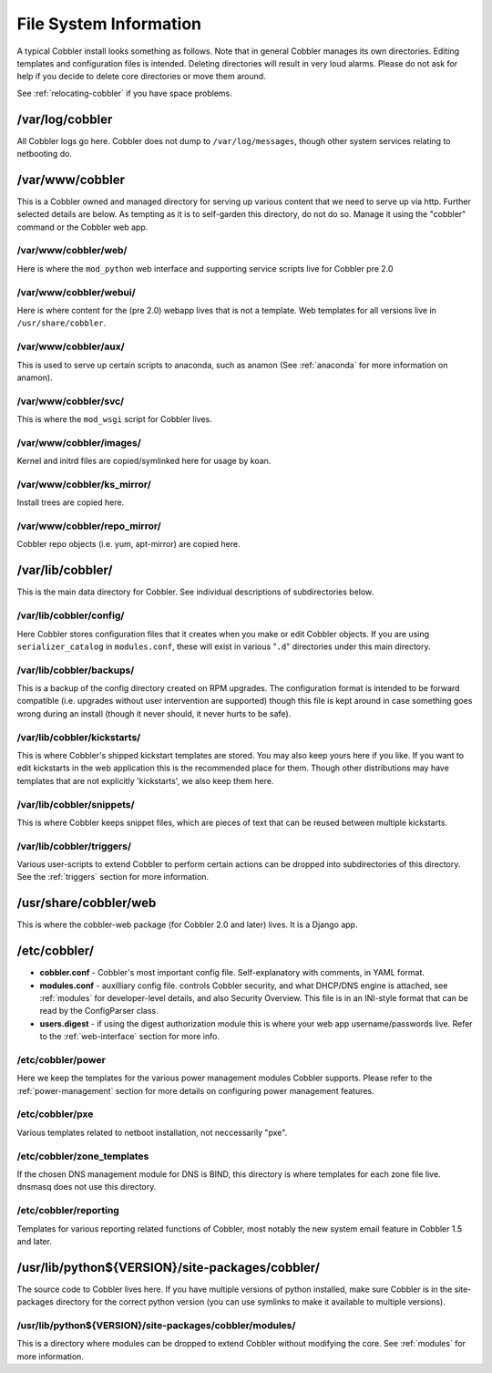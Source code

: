 ***********************
File System Information
***********************

A typical Cobbler install looks something as follows. Note that in general Cobbler manages its own directories. Editing
templates and configuration files is intended. Deleting directories will result in very loud alarms. Please do not ask
for help if you decide to delete core directories or move them around.

See :ref:`relocating-cobbler` if you have space problems.

/var/log/cobbler
################

All Cobbler logs go here. Cobbler does not dump to ``/var/log/messages``, though other system services relating to
netbooting do.

/var/www/cobbler
################

This is a Cobbler owned and managed directory for serving up various content that we need to serve up via http. Further
selected details are below. As tempting as it is to self-garden this directory, do not do so. Manage it using the
"cobbler" command or the Cobbler web app.

/var/www/cobbler/web/
=====================

Here is where the ``mod_python`` web interface and supporting service scripts live for Cobbler pre 2.0

/var/www/cobbler/webui/
=======================

Here is where content for the (pre 2.0) webapp lives that is not a template. Web templates for all versions live in
``/usr/share/cobbler``.

/var/www/cobbler/aux/
=====================

This is used to serve up certain scripts to anaconda, such as anamon (See :ref:`anaconda` for more information on
anamon).

/var/www/cobbler/svc/
=====================

This is where the ``mod_wsgi`` script for Cobbler lives.

/var/www/cobbler/images/
========================

Kernel and initrd files are copied/symlinked here for usage by koan.

/var/www/cobbler/ks_mirror/
============================

Install trees are copied here.

/var/www/cobbler/repo_mirror/
=============================

Cobbler repo objects (i.e. yum, apt-mirror) are copied here.

/var/lib/cobbler/
#################

This is the main data directory for Cobbler. See individual descriptions of subdirectories below.

/var/lib/cobbler/config/
========================

Here Cobbler stores configuration files that it creates when you make or edit Cobbler objects. If you are using
``serializer_catalog`` in ``modules.conf``, these will exist in various "``.d``" directories under this main directory.

/var/lib/cobbler/backups/
=========================

This is a backup of the config directory created on RPM upgrades. The configuration format is intended to be forward
compatible (i.e. upgrades without user intervention are supported) though this file is kept around in case something
goes wrong during an install (though it never should, it never hurts to be safe).

/var/lib/cobbler/kickstarts/
============================

This is where Cobbler's shipped kickstart templates are stored. You may also keep yours here if you like. If you want to
edit kickstarts in the web application this is the recommended place for them. Though other distributions may have
templates that are not explicitly 'kickstarts', we also keep them here.

/var/lib/cobbler/snippets/
==========================

This is where Cobbler keeps snippet files, which are pieces of text that can be reused between multiple kickstarts.

/var/lib/cobbler/triggers/
==========================

Various user-scripts to extend Cobbler to perform certain actions can be dropped into subdirectories of this directory.
See the :ref:`triggers` section for more information.

/usr/share/cobbler/web
######################

This is where the cobbler-web package (for Cobbler 2.0 and later) lives. It is a Django app.

/etc/cobbler/
#############

- **cobbler.conf** - Cobbler's most important config file. Self-explanatory with comments, in YAML format.
- **modules.conf** - auxilliary config file. controls Cobbler security, and what DHCP/DNS engine is attached, see
  :ref:`modules` for developer-level details, and also Security Overview. This file is in an INI-style format that can
  be read by the ConfigParser class.
- **users.digest** - if using the digest authorization module this is where your web app username/passwords live. Refer
  to the :ref:`web-interface` section for more info.

/etc/cobbler/power
==================

Here we keep the templates for the various power management modules Cobbler supports. Please refer to the
:ref:`power-management` section for more details on configuring power management features.

/etc/cobbler/pxe
================

Various templates related to netboot installation, not neccessarily "pxe".

/etc/cobbler/zone_templates
===========================

If the chosen DNS management module for DNS is BIND, this directory is where templates for each zone file live. dnsmasq
does not use this directory.

/etc/cobbler/reporting
======================

Templates for various reporting related functions of Cobbler, most notably the new system email feature in Cobbler 1.5
and later.

/usr/lib/python${VERSION}/site-packages/cobbler/
################################################

The source code to Cobbler lives here. If you have multiple versions of python installed, make sure Cobbler is in the
site-packages directory for the correct python version (you can use symlinks to make it available to multiple versions).

/usr/lib/python${VERSION}/site-packages/cobbler/modules/
========================================================

This is a directory where modules can be dropped to extend Cobbler without modifying the core. See :ref:`modules` for
more information.
